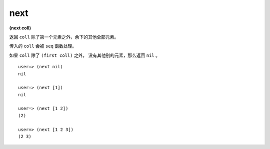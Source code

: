 next
--------

**(next coll)**

返回 ``coll`` 除了第一个元素之外，余下的其他全部元素。

传入的 ``coll`` 会被 ``seq`` 函数处理。

如果 ``coll`` 除了 ``(first coll)`` 之外，
没有其他别的元素，那么返回 ``nil`` 。

::

    user=> (next nil)
    nil

    user=> (next [1])
    nil

    user=> (next [1 2])
    (2)

    user=> (next [1 2 3])
    (2 3)


